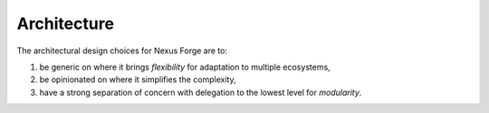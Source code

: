 Architecture
============

The architectural design choices for Nexus Forge are to:

#. be generic on where it brings *flexibility* for adaptation to multiple ecosystems,
#. be opinionated on where it simplifies the complexity,
#. have a strong separation of concern with delegation to the lowest level for *modularity*.

